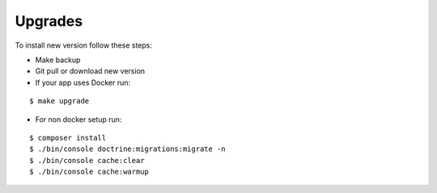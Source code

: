 .. index:: Upgrades

Upgrades
========

To install new version follow these steps:

* Make backup

* Git pull or download new version

* If your app uses Docker run:

::

$ make upgrade

* For non docker setup run:

::

$ composer install
$ ./bin/console doctrine:migrations:migrate -n
$ ./bin/console cache:clear
$ ./bin/console cache:warmup